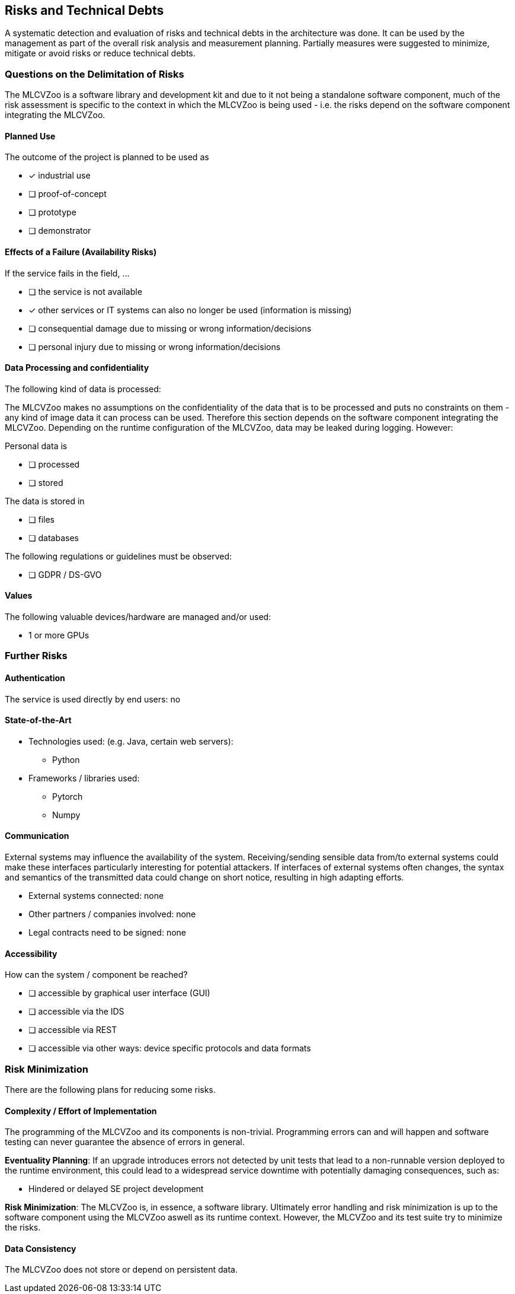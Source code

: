 [[section-technical-risks]]

== Risks and Technical Debts

A systematic detection and evaluation of risks and technical debts in the architecture was done.
It can be used by the management as part of the overall risk analysis and measurement planning.
Partially measures were suggested to minimize, mitigate or avoid risks or reduce technical debts.

=== Questions on the Delimitation of Risks

The MLCVZoo is a software library and development kit and due to it not being a standalone software component, much of the risk assessment is specific to the context in which the MLCVZoo is being used - i.e. the risks depend on the software component integrating the MLCVZoo.

==== Planned Use

The outcome of the project is planned to be used as

* [x] industrial use
* [ ] proof-of-concept
* [ ] prototype
* [ ] demonstrator

==== Effects of a Failure (Availability Risks)

If the service fails in the field, ...

* [ ] the service is not available
* [x] other services or IT systems can also no longer be used (information is missing)
* [ ] consequential damage due to missing or wrong information/decisions
* [ ] personal injury due to missing or wrong information/decisions

==== Data Processing and confidentiality

The following kind of data is processed:

The MLCVZoo makes no assumptions on the confidentiality of the data that is to be processed and puts no constraints on them - any kind of image data it can process can be used. Therefore this section depends on the software component integrating the MLCVZoo. Depending on the runtime configuration of the MLCVZoo, data may be leaked during logging. However:

Personal data is

* [ ] processed
* [ ] stored

The data is stored in

* [ ] files
* [ ] databases

The following regulations or guidelines must be observed:

* [ ] GDPR / DS-GVO

==== Values

The following valuable devices/hardware are managed and/or used:

* 1 or more GPUs

=== Further Risks

==== Authentication

The service is used directly by end users: no

==== State-of-the-Art

* Technologies used: (e.g. Java, certain web servers):
** Python
* Frameworks / libraries used:
** Pytorch
** Numpy

==== Communication

External systems may influence the availability of the system.
Receiving/sending sensible data from/to external systems could make these interfaces particularly interesting for potential attackers.
If interfaces of external systems often changes, the syntax and semantics of the transmitted data could change on short notice, resulting in high adapting efforts.

* External systems connected: none
* Other partners / companies involved: none
* Legal contracts need to be signed: none

==== Accessibility

How can the system / component be reached?

* [ ] accessible by graphical user interface (GUI)
* [ ] accessible via the IDS
* [ ] accessible via REST
* [ ] accessible via other ways: device specific protocols and data formats

=== Risk Minimization

There are the following plans for reducing some risks.

==== Complexity / Effort of Implementation

The programming of the MLCVZoo and its components is non-trivial.
Programming errors can and will happen and software testing can never guarantee the absence of errors in general.

*Eventuality Planning*: If an upgrade introduces errors not detected by unit tests that lead to a non-runnable version deployed to the runtime environment, this could lead to a widespread service downtime with potentially damaging consequences, such as:

* Hindered or delayed SE project development

*Risk Minimization*: The MLCVZoo is, in essence, a software library. Ultimately error handling and risk minimization is up to the software component using the MLCVZoo aswell as its runtime context. However, the MLCVZoo and its test suite try to minimize the risks.

==== Data Consistency

The MLCVZoo does not store or depend on persistent data.
